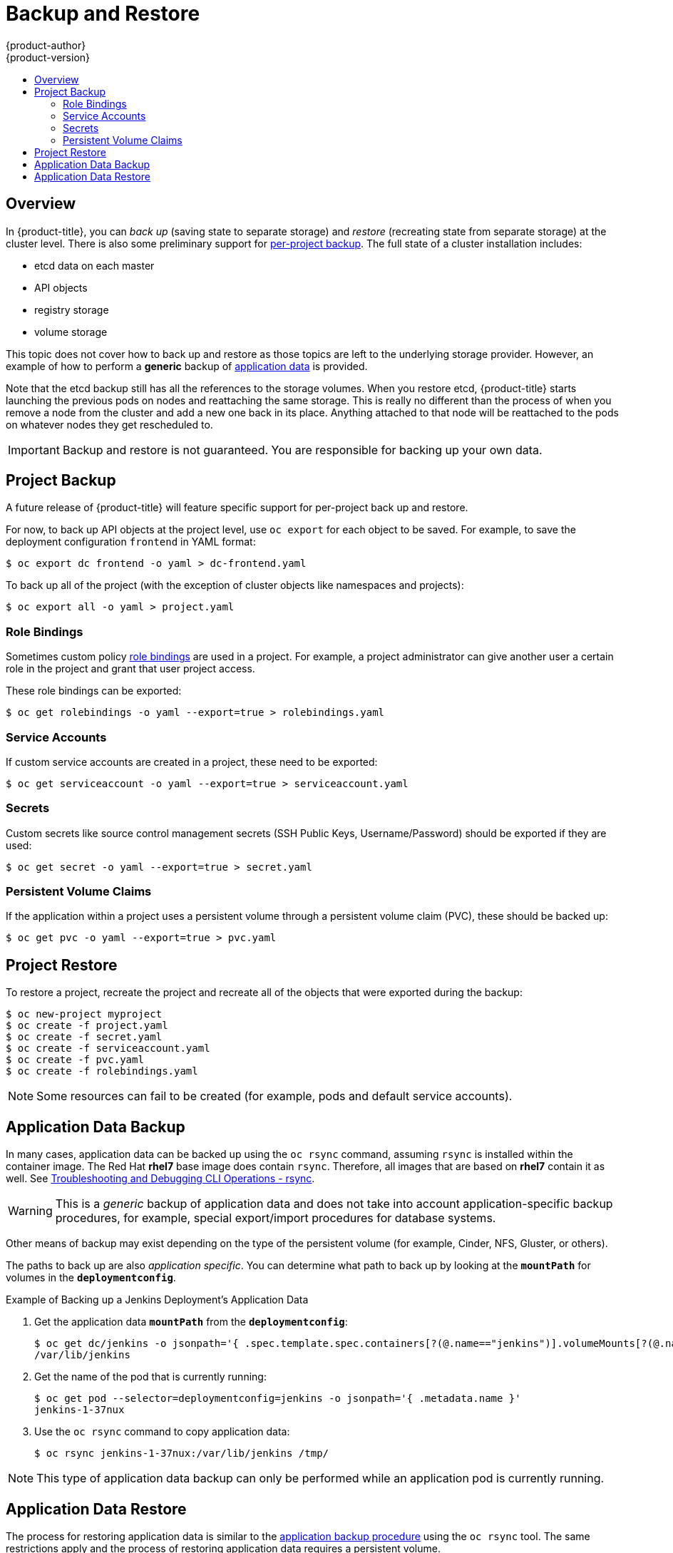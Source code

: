 [[admin-guide-backup-and-restore]]
= Backup and Restore
{product-author}
{product-version}
:data-uri:
:icons: font
:experimental:
:toc: macro
:toc-title:
:prewrap!:

toc::[]

== Overview

In {product-title}, you can _back up_ (saving state to separate storage) and
_restore_ (recreating state from separate storage) at the cluster level. There
is also some preliminary support for xref:project-backup[per-project backup].
The full state of a cluster installation includes:

- etcd data on each master
- API objects
- registry storage
- volume storage

This topic does not cover how to back up and restore
ifdef::openshift-enterprise,openshift-origin[]
xref:../install_config/persistent_storage/index.adoc#install-config-persistent-storage-index[persistent
storage],
endif::openshift-enterprise,openshift-origin[]
ifdef::openshift-dedicated[]
persistent storage,
endif::openshift-dedicated[]
as those topics are left to the underlying storage provider. However,
an example of how to perform a *generic* backup of
xref:backup-application-data[application data] is provided.

ifdef::openshift-enterprise[]
[IMPORTANT]
====
This topic only provides a generic way of backing up applications and the
{product-title} cluster. It can not take into account custom requirements.
Therefore, you should create a full backup and restore procedure. To prevent
data loss, necessary precautions should be taken.
====

endif::openshift-enterprise[]

Note that the etcd backup still has all the references to the storage volumes.
When you restore etcd, {product-title} starts launching the previous pods on
nodes and reattaching the same storage. This is really no different than the
process of when you remove a node from the cluster and add a new one back in its
place. Anything attached to that node will be reattached to the pods on whatever
nodes they get rescheduled to.

[IMPORTANT]
====
Backup and restore is not guaranteed. You are responsible for backing up your own
data.
====

ifdef::openshift-enterprise,openshift-origin[]
[[backup-restore-prerequisites]]
== Prerequisites

. Because the restore procedure involves a complete
reinstallation, save all the files used in the initial installation. This may
include:
+
- *_~/.config/openshift/installer.cfg.yml_* (from the
xref:../install_config/install/quick_install.adoc#install-config-install-quick-install[Quick Installation]
method)
- Ansible playbooks and inventory files (from the
xref:../install_config/install/advanced_install.adoc#install-config-install-advanced-install[Advanced
Installation] method)
- *_/etc/yum.repos.d/ose.repo_* (from the
xref:../install_config/install/disconnected_install.adoc#install-config-install-disconnected-install[Disconnected
Installation] method)

. Backup the procedures for post-installation steps. Some installations may
involve steps that are not included in the installer. This may include changes
to the services outside of the control of {product-title} or the installation of
extra services like monitoring agents.
Additional configuration that is not supported yet by the advanced installer
might also be affected, for example when using multiple authentication providers.

. Install packages that provide various utility commands:
+
----
# yum install etcd
----
. If using a container-based installation, pull the etcd image instead:
+
----
# docker pull rhel7/etcd
----

Note the location of the *etcd* data directory (or `$ETCD_DATA_DIR` in the
following sections), which depends on how *etcd* is deployed.

[options="header",cols="1,2"]
|===
| Deployment Type| Data Directory

|all-in-one cluster
|*_/var/lib/origin/openshift.local.etcd_*

|external etcd (located either on a master or another host)
|*_/var/lib/etcd_*

|===

[WARNING]
====
Embedded etcd is no longer supported starting with {product-title} 3.7.
====


[[cluster-backup]]
== Cluster Backup

[[master-backup]]
=== Master Backup

. Save all the certificates and keys, on each master:
+
----
# cd /etc/origin/master
# tar cf /tmp/certs-and-keys-$(hostname).tar *.key *.crt
----

[[etcd-backup]]
=== Etcd Backup

. If *etcd* is running on more than one host, stop it on each host:
+
----
# sudo systemctl stop etcd
----
+
Although this step is not strictly necessary, doing so ensures that the *etcd*
data is fully synchronized.

. Create an *etcd* backup:
+
----
# etcdctl backup \
    --data-dir $ETCD_DATA_DIR \
    --backup-dir $ETCD_DATA_DIR.bak
----
+
[NOTE]
====
If *etcd* is running on more than one host,
the various instances regularly synchronize their data,
so creating a backup for one of them is sufficient.
====
+
[NOTE]
====
For a container-based installation, you must use `docker exec` to run *etcdctl*
inside the container.
====

. Copy the *_db_* file over to the backup you created:
+
----
# cp "$ETCD_DATA_DIR"/member/snap/db "$ETCD_DATA_DIR.bak"/member/snap/db
----

. If there are no other operations for etcd, start it on each host.

[[registry-certificates-backup]]
=== Registry Certificates Backup

. Save all the registry certificates, on every master and node host.
+
----
# cd /etc/docker/certs.d/
# tar cf /tmp/docker-registry-certs-$(hostname).tar *
----
+
[NOTE]
====
When working with one or more
xref:../install_config/registry/securing_and_exposing_registry.adoc#exposing-the-registry[external
secured registry], any host required to pull or push images must trust registry
certificates in order to run pods.
====

[[cluster-restore-single-member-etcd-clusters]]
== Cluster Restore for Single-member etcd Clusters

To restore the cluster:

. Reinstall {product-title}.
+
This should be done in the
xref:../install_config/install/planning.adoc#installation-methods[same way] that
{product-title} was previously installed.

. Run all necessary post-installation steps.
+
. Restore the certificates and keys, on each master:
+
----
# cd /etc/origin/master
# tar xvf /tmp/certs-and-keys-$(hostname).tar
----

. Restore from the *etcd* backup:
+
----
# mv $ETCD_DATA_DIR $ETCD_DATA_DIR.orig
# cp -Rp $ETCD_DATA_DIR.bak $ETCD_DATA_DIR
# chcon -R --reference $ETCD_DATA_DIR.orig $ETCD_DATA_DIR
# chown -R etcd:etcd $ETCD_DATA_DIR
----

. Create the new single node cluster using etcd's `--force-new-cluster` option.
You can do this using the values from *_/etc/etcd/etcd.conf_*, or you can
temporarily modify the *systemd* unit file and start the service normally.
+
To do so, edit the *_/usr/lib/systemd/system/etcd.service_* file, and add
`--force-new-cluster`:
+
----
# sed -i '/ExecStart/s/"$/  --force-new-cluster"/' /usr/lib/systemd/system/etcd.service
# systemctl show etcd.service --property ExecStart --no-pager

ExecStart=/bin/bash -c "GOMAXPROCS=$(nproc) /usr/bin/etcd --force-new-cluster"
----
+
Then, restart the *etcd* service:
+
----
# systemctl daemon-reload
# systemctl start etcd
----

. Verify the *etcd* service started correctly, then re-edit the
*_/usr/lib/systemd/system/etcd.service_* file and remove the
`--force-new-cluster` option:
+
----
# sed -i '/ExecStart/s/ --force-new-cluster//' /usr/lib/systemd/system/etcd.service
# systemctl show etcd.service --property ExecStart --no-pager

ExecStart=/bin/bash -c "GOMAXPROCS=$(nproc) /usr/bin/etcd"
----

. Restart the *etcd* service, then verify the etcd cluster is running correctly
and displays {product-title}'s configuration:
+
----
# systemctl daemon-reload
# systemctl restart etcd
----

[[cluster-restore-multiple-member-etcd-clusters]]
== Cluster Restore for Multiple-member etcd Clusters

When using an external etcd host, you must first restore the etcd backup
by creating a new, single node etcd cluster. If using external etcd with
multiple members, you must then also add any additional etcd members to the
cluster one by one.

Choose a system to be the initial etcd member, and restore its etcd backup and
configuration:

. Run the following on the etcd host:
+
----
# ETCD_DIR=/var/lib/etcd/
# mv $ETCD_DIR /var/lib/etcd.orig
# cp -Rp /var/lib/origin/etcd-backup-<timestamp>/ $ETCD_DIR
# chcon -R --reference /var/lib/etcd.orig/ $ETCD_DIR
# chown -R etcd:etcd $ETCD_DIR
----

. Restore your *_/etc/etcd/etcd.conf_* file from backup or *_.rpmsave_*.

. Depending on your environment, follow the instructions for
xref:backup-containerized-etcd-deployments[Containerized etcd Deployments] or
xref:backup-non-containerized-etcd-deployments[Non-Containerized etcd
Deployments].

[[backup-containerized-etcd-deployments]]
=== Containerized etcd Deployments

. Create the new single node cluster using etcd's `--force-new-cluster`
option. You can do this with a long, complex command using the values from
*_/etc/etcd/etcd.conf_*, or you can temporarily modify the *systemd* unit file
and start the service normally.
+
To do so, edit the *_/etc/systemd/system/etcd_container.service_* file, and add
`--force-new-cluster`:
+
----
# sed -i '/ExecStart=/s/$/  --force-new-cluster/' /etc/systemd/system/etcd_container.service

ExecStart=/usr/bin/docker run --name etcd --rm -v \
/var/lib/etcd:/var/lib/etcd:z -v /etc/etcd:/etc/etcd:ro --env-file=/etc/etcd/etcd.conf \
--net=host --entrypoint=/usr/bin/etcd rhel7/etcd:3.1.9  --force-new-cluster
----
+
Then, restart the *etcd* service:
+
----
# systemctl daemon-reload
# systemctl start etcd_container
----

. Verify the *etcd* service started correctly, then re-edit the
*_/etc/systemd/system/etcd_container.service_* file and remove the
`--force-new-cluster` option:
+
----
# sed  -i '/ExecStart=/s/ --force-new-cluster//' /etc/systemd/system/etcd_container.service

ExecStart=/usr/bin/docker run --name etcd --rm -v /var/lib/etcd:/var/lib/etcd:z -v \
/etc/etcd:/etc/etcd:ro --env-file=/etc/etcd/etcd.conf --net=host \
--entrypoint=/usr/bin/etcd rhel7/etcd:3.1.9
----

. Restart the *etcd* service, then verify the etcd cluster is running correctly
and displays {product-title}'s configuration:
+
----
# systemctl daemon-reload
# systemctl restart etcd_container
# etcdctl --cert-file=/etc/etcd/peer.crt \
    --key-file=/etc/etcd/peer.key \
    --ca-file=/etc/etcd/ca.crt \
    --peers="https://172.16.4.18:2379,https://172.16.4.27:2379" \
    ls /
----

. If you have additional etcd members to add to your cluster, continue to
xref:adding-addtl-etcd-members[Adding Additional etcd Members].
Otherwise, if you only want a single node external etcd, continue to
xref:bringing-openshift-services-back-online[Bringing {product-title}
Services Back Online].

[[backup-non-containerized-etcd-deployments]]
=== Non-Containerized etcd Deployments

. Create the new single node cluster using etcd's `--force-new-cluster`
option. You can do this with a long, complex command using the values from
*_/etc/etcd/etcd.conf_*, or you can temporarily modify the *systemd* unit file
and start the service normally.
+
To do so, edit the *_/usr/lib/systemd/system/etcd.service_* file, and add
`--force-new-cluster`:
+
----
# sed -i '/ExecStart/s/"$/  --force-new-cluster"/' /usr/lib/systemd/system/etcd.service
# systemctl show etcd.service --property ExecStart --no-pager

ExecStart=/bin/bash -c "GOMAXPROCS=$(nproc) /usr/bin/etcd --force-new-cluster"
----
+
Then restart the *etcd* service:
+
----
# systemctl daemon-reload
# systemctl start etcd
----

. Verify the *etcd* service started correctly, then re-edit the
*_/usr/lib/systemd/system/etcd.service_* file and remove the
`--force-new-cluster` option:
+
----
# sed -i '/ExecStart/s/ --force-new-cluster//' /usr/lib/systemd/system/etcd.service
# systemctl show etcd.service --property ExecStart --no-pager

ExecStart=/bin/bash -c "GOMAXPROCS=$(nproc) /usr/bin/etcd"
----

. Restart the *etcd* service, then verify the etcd cluster is running correctly
and displays {product-title}'s configuration:
+
----
# systemctl daemon-reload
# systemctl restart etcd
# etcdctl --cert-file=/etc/etcd/peer.crt \
    --key-file=/etc/etcd/peer.key \
    --ca-file=/etc/etcd/ca.crt \
    --peers="https://172.16.4.18:2379,https://172.16.4.27:2379" \
    ls /
----

. If you have additional etcd members to add to your cluster, continue to
xref:adding-addtl-etcd-members[Adding Additional etcd Members].
Otherwise, if you only want a single node external etcd, continue to
xref:bringing-openshift-services-back-online[Bringing {product-title}
Services Back Online].

[[adding-addtl-etcd-members]]
=== Adding Additional etcd Members

To add additional etcd members to the cluster, you must first adjust the default
*localhost* peer in the `*peerURLs*` value for the first member:

. Get the member ID for the first member using the `member list` command:
+
----
# etcdctl --cert-file=/etc/etcd/peer.crt \
    --key-file=/etc/etcd/peer.key \
    --ca-file=/etc/etcd/ca.crt \
    --peers="https://172.18.1.18:2379,https://172.18.9.202:2379,https://172.18.0.75:2379" \
    member list
----

. Update the value of `*peerURLs*` using the `etcdctl member update` command by
passing the member ID obtained from the previous step:
+
----
# etcdctl --cert-file=/etc/etcd/peer.crt \
    --key-file=/etc/etcd/peer.key \
    --ca-file=/etc/etcd/ca.crt \
    --peers="https://172.18.1.18:2379,https://172.18.9.202:2379,https://172.18.0.75:2379" \
    member update 511b7fb6cc0001 https://172.18.1.18:2380
----
+
Alternatively, you can use `curl`:
+
----
# curl --cacert /etc/etcd/ca.crt \
    --cert /etc/etcd/peer.crt \
    --key /etc/etcd/peer.key \
    https://172.18.1.18:2379/v2/members/511b7fb6cc0001 \
    -XPUT -H "Content-Type: application/json" \
    -d '{"peerURLs":["https://172.18.1.18:2380"]}'
----

. Re-run the `member list` command and ensure the peer URLs no longer include
*localhost*.

. Now, add each additional member to the cluster one at a time.
+
[WARNING]
====
Each member must be fully added and brought online one at a time. When adding
each additional member to the cluster, the `*peerURLs*` list must be correct for
that point in time, so it will grow by one for each member added. The `etcdctl
member add` command will output the values that need to be set in the
*_etcd.conf_* file as you add each member, as described in the following
instructions.
====

.. For each member, add it to the cluster using the values that can be found in
that system's *_etcd.conf_* file:
+
----
# etcdctl --cert-file=/etc/etcd/peer.crt \
    --key-file=/etc/etcd/peer.key \
    --ca-file=/etc/etcd/ca.crt \
    --peers="https://172.16.4.18:2379,https://172.16.4.27:2379" \
    member add 10.3.9.222 https://172.16.4.27:2380

Added member named 10.3.9.222 with ID 4e1db163a21d7651 to cluster

ETCD_NAME="10.3.9.222"
ETCD_INITIAL_CLUSTER="10.3.9.221=https://172.16.4.18:2380,10.3.9.222=https://172.16.4.27:2380"
ETCD_INITIAL_CLUSTER_STATE="existing"
----

.. Using the environment variables provided in the output of the above `etcdctl
member add` command, edit the *_/etc/etcd/etcd.conf_* file on the member system
itself and ensure these settings match.

.. Now start etcd on the new member:
+
----
# rm -rf /var/lib/etcd/member
# systemctl enable etcd
# systemctl start etcd
----

.. Ensure the service starts correctly and the etcd cluster is now healthy:
+
----
# etcdctl --cert-file=/etc/etcd/peer.crt \
    --key-file=/etc/etcd/peer.key \
    --ca-file=/etc/etcd/ca.crt \
    --peers="https://172.16.4.18:2379,https://172.16.4.27:2379" \
    member list

51251b34b80001: name=10.3.9.221 peerURLs=https://172.16.4.18:2380 clientURLs=https://172.16.4.18:2379
d266df286a41a8a4: name=10.3.9.222 peerURLs=https://172.16.4.27:2380 clientURLs=https://172.16.4.27:2379

# etcdctl --cert-file=/etc/etcd/peer.crt \
    --key-file=/etc/etcd/peer.key \
    --ca-file=/etc/etcd/ca.crt \
    --peers="https://172.16.4.18:2379,https://172.16.4.27:2379" \
    cluster-health

cluster is healthy
member 51251b34b80001 is healthy
member d266df286a41a8a4 is healthy
----

.. Now repeat this process for the next member to add to the cluster.

. After all additional etcd members have been added, continue to
xref:bringing-openshift-services-back-online[Bringing {product-title}
Services Back Online].

[[backup-restore-adding-etcd-hosts]]
== Adding New etcd Hosts

In cases where etcd members have failed and you still have a quorum of etcd
cluster members running, you can use the surviving members to
add additional etcd members without downtime.

*Suggested Cluster Size*

Having a cluster with an odd number of etcd hosts can account for fault
tolerance. Having an odd number of etcd hosts does not change the number needed
for a quorum, but increases the tolerance for failure. For example, a cluster
size of three members, quorum is two leaving a failure tolerance of
one. This ensures the cluster will continue to operate if two of the members are
healthy.

Having an in-production cluster of three etcd hosts is recommended.

[NOTE]
====
The following presumes you have a backup of the */etc/etcd* configuration for
the etcd hosts.
====

. If the new etcd members will also be {product-title} nodes, see xref:../install_config/adding_hosts_to_existing_cluster.adoc#install-config-adding-hosts-to-cluster[Add
the desired number of hosts to the cluster]. The rest of this procedure presumes
you have added just one host, but if adding multiple, perform all steps on each
host.

. Upgrade etcd and iptables on the surviving nodes:
+
----
# yum update etcd iptables-services
----
+
Ensure version `etcd-2.3.7-4.el7.x86_64` or greater is installed, and that the
same version is installed on each host.

. Install etcd and iptables on the new host
+
----
# yum install etcd iptables-services
----
+
Ensure version `etcd-2.3.7-4.el7.x86_64` or greater is installed, and that the
same version is installed on the new host.

. xref:cluster-backup[Backup the etcd data store] on surviving hosts before making any cluster configuration changes.
+
. If replacing a failed etcd member, remove the failed member _before_ adding the new member.
+
----
# etcdctl -C https://<surviving host IP>:2379 \
  --ca-file=/etc/etcd/ca.crt     \
  --cert-file=/etc/etcd/peer.crt     \
  --key-file=/etc/etcd/peer.key cluster-health

# etcdctl -C https://<surviving host IP>:2379 \
  --ca-file=/etc/etcd/ca.crt     \
  --cert-file=/etc/etcd/peer.crt     \
  --key-file=/etc/etcd/peer.key member remove <failed member identifier>
----
+
Stop the etcd service on the failed etcd member:
+
----
# systemctl stop etcd
----
. On the new host, add the appropriate iptables rules:
+
----
# systemctl enable iptables.service --now
# iptables -N OS_FIREWALL_ALLOW
# iptables -t filter -I INPUT -j OS_FIREWALL_ALLOW
# iptables -A OS_FIREWALL_ALLOW -p tcp -m state \
  --state NEW -m tcp --dport 2379 -j ACCEPT
# iptables -A OS_FIREWALL_ALLOW -p tcp -m state \
  --state NEW -m tcp --dport 2380 -j ACCEPT
# iptables-save > /etc/sysconfig/iptables
----

. Generate the required certificates for the new host. On a surviving etcd host:
+
.. Make a backup of the *_/etc/etcd/ca/_* directory.

.. Set the variables and working directory for the certificates, ensuring to create the *_PREFIX_* directory if one has not been created:
+
----
# cd /etc/etcd
# export NEW_ETCD="<NEW_HOST_NAME>"

# export CN=$NEW_ETCD
# export SAN="IP:<NEW_HOST_IP>"
# export PREFIX="./generated_certs/etcd-$CN/"
----

.. Create the $PREFIX directory:
+
----
$ mkdir -p $PREFIX
----

.. Create the *_server.csr_* and *_server.crt_* certificates:
+
----
# openssl req -new -keyout ${PREFIX}server.key \
  -config ca/openssl.cnf \
  -out ${PREFIX}server.csr \
  -reqexts etcd_v3_req -batch -nodes \
  -subj /CN=$CN

# openssl ca -name etcd_ca -config ca/openssl.cnf \
  -out ${PREFIX}server.crt \
  -in ${PREFIX}server.csr \
  -extensions etcd_v3_ca_server -batch
----

.. Create the *_peer.csr_* and *_peer.crt_* certificates:
+
----
# openssl req -new -keyout ${PREFIX}peer.key \
  -config ca/openssl.cnf \
  -out ${PREFIX}peer.csr \
  -reqexts etcd_v3_req -batch -nodes \
  -subj /CN=$CN

# openssl ca -name etcd_ca -config ca/openssl.cnf \
  -out ${PREFIX}peer.crt \
  -in ${PREFIX}peer.csr \
  -extensions etcd_v3_ca_peer -batch
----

.. Copy the *_etcd.conf_* and *_ca.crt_* files, and archive the contents of the directory:
+
----
# cp etcd.conf ${PREFIX}
# cp ca.crt ${PREFIX}
# tar -czvf ${PREFIX}${CN}.tgz -C ${PREFIX} .
----

.. Transfer the files to the new etcd hosts:
+
----
# scp ${PREFIX}${CN}.tgz  $CN:/etc/etcd/
----

. While still on the surviving etcd host, add the new host to the cluster:

.. Add the new host to the cluster:
+
----
# export ETCD_CA_HOST="<SURVIVING_ETCD_HOSTNAME>"
# export NEW_ETCD="<NEW_ETCD_HOSTNAME>"
# export NEW_ETCD_IP="<NEW_HOST_IP>"

# etcdctl -C https://${ETCD_CA_HOST}:2379 \
  --ca-file=/etc/etcd/ca.crt     \
  --cert-file=/etc/etcd/peer.crt     \
  --key-file=/etc/etcd/peer.key member add ${NEW_ETCD} https://${NEW_ETCD_IP}:2380

ETCD_NAME="<NEW_ETCD_HOSTNAME>"
ETCD_INITIAL_CLUSTER="<NEW_ETCD_HOSTNAME>=https://<NEW_HOST_IP>:2380,<SURVIVING_ETCD_HOST>=https:/<SURVIVING_HOST_IP>:2380
ETCD_INITIAL_CLUSTER_STATE="existing"
----
+
Copy the three environment variables in the etcdctl member add output. They will be used later.

.. On the new host, extract the copied configuration data and set the permissions:
+
----
# tar -xf /etc/etcd/<NEW_ETCD_HOSTNAME>.tgz -C /etc/etcd/ --overwrite
# chown -R etcd:etcd /etc/etcd/*
----
+
.. On the new host, remove any etcd data:
+
----
# rm -rf /var/lib/etcd/member
# chown -R etcd:etcd /var/lib/etcd
----

. On the new etcd host's *_etcd.conf_* file:
.. Replace the following with the values generated in the previous step:
+
* ETCD_NAME
* ETCD_INITIAL_CLUSTER
* ETCD_INITIAL_CLUSTER_STATE
+
Replace the IP address with the "NEW_ETCD" value for:
+
* ETCD_LISTEN_PEER_URLS
* ETCD_LISTEN_CLIENT_URLS
* ETCD_INITIAL_ADVERTISE_PEER_URLS
* ETCD_ADVERTISE_CLIENT_URLS
+
For replacing failed members, you will need to remove the failed hosts from the
etcd configuration.

. Start etcd on the new host:
+
----
# systemctl enable etcd --now
----

. To verify that the new member has been added successfully:
+
----
etcdctl -C https://${ETCD_CA_HOST}:2379 --ca-file=/etc/etcd/ca.crt \
  --cert-file=/etc/etcd/peer.crt     \
  --key-file=/etc/etcd/peer.key cluster-health
----

. Update the master configuration on all masters to point to the new etcd host
+
.. On every master in the cluster, edit *_/etc/origin/master/master-config.yaml_*
.. Find the *etcdClientInfo* section.
.. Add the new etcd host to the *urls* list.
.. If a failed etcd host was replaced, remove it from the list.
.. Restart the master API service.
+
On each master:
+
----
# systemctl restart atomic-openshift-master-api atomic-openshift-master-controllers
----

The procedure to add an etcd member is complete.


[[bringing-openshift-services-back-online]]
== Bringing {product-title} Services Back Online

On each {product-title} master, restore your master and node configuration from
backup and enable and restart all relevant services.

----
# cp /etc/sysconfig/atomic-openshift-master-api.rpmsave /etc/sysconfig/atomic-openshift-master-api
# cp /etc/sysconfig/atomic-openshift-master-controllers.rpmsave /etc/sysconfig/atomic-openshift-master-controllers
# cp /etc/origin/master/master-config.yaml.<timestamp> /etc/origin/master/master-config.yaml
# cp /etc/origin/node/node-config.yaml.<timestamp> /etc/origin/node/node-config.yaml
# systemctl enable atomic-openshift-master-api
# systemctl enable atomic-openshift-master-controllers
# systemctl enable atomic-openshift-node
# systemctl start atomic-openshift-master-api
# systemctl start atomic-openshift-master-controllers
# systemctl start atomic-openshift-node
----

On each {product-title} node, restore your *_node-config.yaml_* file from backup
and enable and restart the *atomic-openshift-node* service:

----
# cp /etc/origin/node/node-config.yaml.<timestamp> /etc/origin/node/node-config.yaml
# systemctl enable atomic-openshift-node
# systemctl start atomic-openshift-node
----

Your {product-title} cluster should now be back online.
endif::openshift-enterprise,openshift-origin[]
[[project-backup]]
== Project Backup

A future release of {product-title} will feature specific support for
per-project back up and restore.

For now, to back up API objects at the project level, use `oc export` for each
object to be saved. For example, to save the deployment configuration `frontend`
in YAML format:

----
$ oc export dc frontend -o yaml > dc-frontend.yaml
----

To back up all of the project (with the exception of cluster objects like
namespaces and projects):

----
$ oc export all -o yaml > project.yaml
----

[[backup-rolebindings]]
=== Role Bindings

Sometimes custom policy
xref:../admin_guide/manage_rbac.adoc#managing-role-bindings[role
bindings] are used in a project. For example, a project administrator can give
another user a certain role in the project and grant that user project access.

These role bindings can be exported:

----
$ oc get rolebindings -o yaml --export=true > rolebindings.yaml
----

[[backup-serviceaccounts]]
=== Service Accounts

If custom service accounts are created in a project, these need to be exported:

----
$ oc get serviceaccount -o yaml --export=true > serviceaccount.yaml
----

[[backup-secrets]]
=== Secrets

Custom secrets like source control management secrets (SSH Public Keys,
Username/Password) should be exported if they are used:

----
$ oc get secret -o yaml --export=true > secret.yaml
----

[[backup-pvc]]
=== Persistent Volume Claims

If the application within a project uses a persistent volume through a
persistent volume claim (PVC), these should be backed up:

----
$ oc get pvc -o yaml --export=true > pvc.yaml
----


[[project-restore]]
== Project Restore

To restore a project, recreate the project and recreate all of the objects
that were exported during the backup:

----
$ oc new-project myproject
$ oc create -f project.yaml
$ oc create -f secret.yaml
$ oc create -f serviceaccount.yaml
$ oc create -f pvc.yaml
$ oc create -f rolebindings.yaml
----

[NOTE]
====
Some resources can fail to be created (for example, pods and default service
accounts).
====

[[backup-application-data]]
== Application Data Backup
In many cases, application data can be backed up using the `oc rsync` command,
assuming `rsync` is installed within the container image. The Red Hat *rhel7*
base image does contain `rsync`. Therefore, all images that are based on *rhel7*
contain it as well. See xref:../cli_reference/basic_cli_operations.adoc#cli-operations-rsync[Troubleshooting and Debugging CLI Operations - rsync].

[WARNING]
====
This is a _generic_ backup of application data and does not take into account
application-specific backup procedures, for example, special export/import
procedures for database systems.
====

Other means of backup may exist depending on the type of the persistent volume
(for example, Cinder, NFS, Gluster, or others).

The paths to back up are also _application specific_. You can determine
what path to back up by looking at the `*mountPath*` for volumes in the
`*deploymentconfig*`.

.Example of Backing up a Jenkins Deployment's Application Data

. Get the application data `*mountPath*` from the `*deploymentconfig*`:
+
----
$ oc get dc/jenkins -o jsonpath='{ .spec.template.spec.containers[?(@.name=="jenkins")].volumeMounts[?(@.name=="jenkins-data")].mountPath }'
/var/lib/jenkins
----

. Get the name of the pod that is currently running:
+
----
$ oc get pod --selector=deploymentconfig=jenkins -o jsonpath='{ .metadata.name }'
jenkins-1-37nux
----

. Use the `oc rsync` command to copy application data:
+
----
$ oc rsync jenkins-1-37nux:/var/lib/jenkins /tmp/
----

[NOTE]
====
This type of application data backup can only be performed while an application
pod is currently running.
====


[[restore-application-data]]
== Application Data Restore

The process for restoring application data is similar to the
xref:backup-application-data[application backup procedure] using the `oc rsync`
tool. The same restrictions apply and the process of restoring application data
requires a persistent volume.

.Example of Restoring a Jenkins Deployment's Application Data

. Verify the backup:
+
----
$ ls -la /tmp/jenkins-backup/
total 8
drwxrwxr-x.  3 user     user   20 Sep  6 11:14 .
drwxrwxrwt. 17 root     root 4096 Sep  6 11:16 ..
drwxrwsrwx. 12 user     user 4096 Sep  6 11:14 jenkins
----

. Use the `oc rsync` tool to copy the data into the running pod:
+
----
$ oc rsync /tmp/jenkins-backup/jenkins jenkins-1-37nux:/var/lib
----
+
[NOTE]
====
Depending on the application, you may be required to restart the application.
====

. Restart the application with new data (_optional_):
+
----
$ oc delete pod jenkins-1-37nux
----
+
Alternatively, you can scale down the deployment to 0, and then up again:
+
----
$ oc scale --replicas=0 dc/jenkins
$ oc scale --replicas=1 dc/jenkins
----
